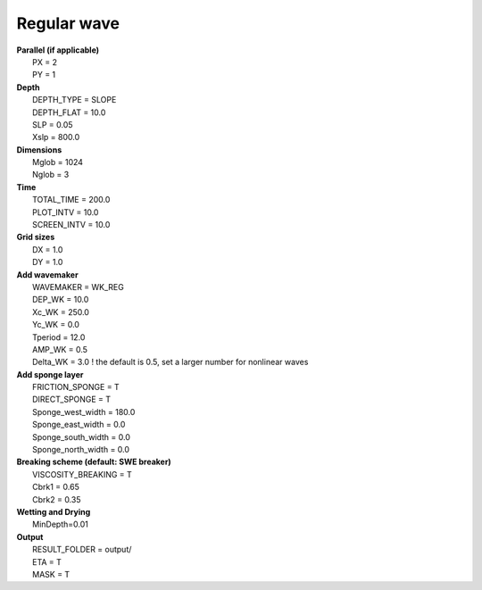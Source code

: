 Regular wave 
#############

.. figure:: images/simple_cases/eta_1d_reg.jpg
    :width: 600px
    :align: center
    :height: 300px
    :alt: alternate text
    :figclass: align-center

|  **Parallel (if applicable)**
|   PX = 2
|   PY = 1

|  **Depth**
|   DEPTH_TYPE = SLOPE
|   DEPTH_FLAT = 10.0
|   SLP = 0.05
|   Xslp = 800.0

|  **Dimensions**
|   Mglob = 1024
|   Nglob = 3

|  **Time**
|   TOTAL_TIME = 200.0 
|   PLOT_INTV = 10.0 
|   SCREEN_INTV = 10.0 

|  **Grid sizes**
|   DX = 1.0 
|   DY = 1.0 

|  **Add wavemaker**
|   WAVEMAKER = WK_REG
|   DEP_WK = 10.0 
|   Xc_WK = 250.0 
|   Yc_WK = 0.0 
|   Tperiod = 12.0 
|   AMP_WK = 0.5 
|   Delta_WK = 3.0  ! the default is 0.5, set a larger number for nonlinear waves

|  **Add sponge layer**
|   FRICTION_SPONGE = T 
|   DIRECT_SPONGE = T 
|   Sponge_west_width =  180.0 
|   Sponge_east_width =  0.0 
|   Sponge_south_width = 0.0 
|   Sponge_north_width = 0.0 

|  **Breaking scheme (default: SWE breaker)**
|   VISCOSITY_BREAKING = T  
|   Cbrk1 = 0.65 
|   Cbrk2 = 0.35 

|  **Wetting and Drying**
|   MinDepth=0.01 

|  **Output**
|   RESULT_FOLDER = output/
|   ETA = T 
|   MASK = T 
